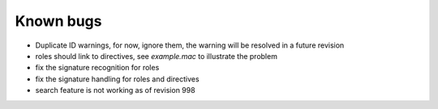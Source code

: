 .. $Id$

===========
Known bugs
===========

* Duplicate ID warnings, for now, ignore them, the warning will be resolved in a future revision
* roles should link to directives, see *example.mac* to illustrate the problem
* fix the signature recognition for roles
* fix the signature handling for roles and directives
* search feature is not working as of revision 998
